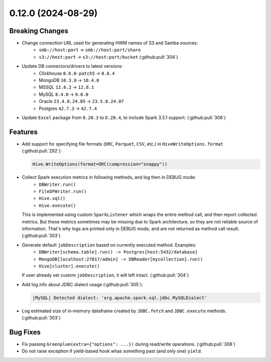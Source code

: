0.12.0 (2024-08-29)
===================

Breaking Changes
----------------

- Change connection URL used for generating HWM names of S3 and Samba sources:
    * ``smb://host:port`` -> ``smb://host:port/share``
    * ``s3://host:port`` -> ``s3://host:port/bucket`` (:github:pull:`304`)

- Update DB connectors/drivers to latest versions:
    * Clickhouse ``0.6.0-patch5`` → ``0.6.4``
    * MongoDB ``10.3.0`` → ``10.4.0``
    * MSSQL ``12.6.2`` → ``12.8.1``
    * MySQL ``8.4.0`` → ``9.0.0``
    * Oracle ``23.4.0.24.05`` → ``23.5.0.24.07``
    * Postgres ``42.7.3`` → ``42.7.4``

- Update ``Excel`` package from ``0.20.3`` to ``0.20.4``, to include Spark 3.5.1 support. (:github:pull:`306`)

Features
--------

- Add support for specifying file formats (``ORC``, ``Parquet``, ``CSV``, etc.) in ``HiveWriteOptions.format`` (:github:pull:`292`):

  .. code:: python

    Hive.WriteOptions(format=ORC(compression="snappy"))

- Collect Spark execution metrics in following methods, and log then in DEBUG mode:
    * ``DBWriter.run()``
    * ``FileDFWriter.run()``
    * ``Hive.sql()``
    * ``Hive.execute()``

  This is implemented using custom ``SparkListener`` which wraps the entire method call, and
  then report collected metrics. But these metrics sometimes may be missing due to Spark architecture,
  so they are not reliable source of information. That's why logs are printed only in DEBUG mode, and
  are not returned as method call result. (:github:pull:`303`)

- Generate default ``jobDescription`` based on currently executed method. Examples:
    * ``DBWriter[schema.table].run() -> Postgres[host:5432/database]``
    * ``MongoDB[localhost:27017/admin] -> DBReader[mycollection].run()``
    * ``Hive[cluster].execute()``

  If user already set custom ``jobDescription``, it will left intact. (:github:pull:`304`)

- Add log.info about JDBC dialect usage (:github:pull:`305`):

  .. code:: text

    |MySQL| Detected dialect: 'org.apache.spark.sql.jdbc.MySQLDialect'

- Log estimated size of in-memory dataframe created by ``JDBC.fetch`` and ``JDBC.execute`` methods. (:github:pull:`303`)


Bug Fixes
---------

- Fix passing ``Greenplum(extra={"options": ...})`` during read/write operations. (:github:pull:`308`)
- Do not raise exception if yield-based hook whas something past (and only one) ``yield``.
